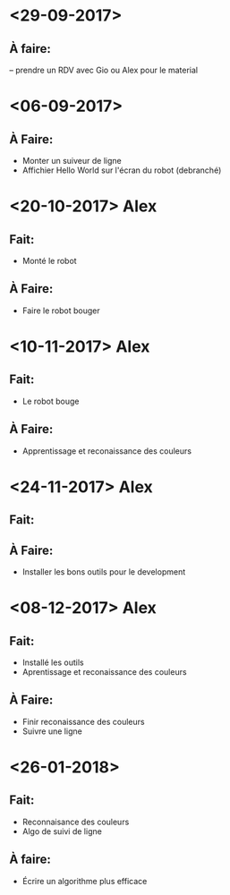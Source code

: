 * <29-09-2017>
** À faire:
   -- prendre un RDV avec Gio ou Alex pour le material


* <06-09-2017>
** À Faire:
- Monter un suiveur de ligne
- Affichier Hello World sur l'écran du robot (debranché)   

* <20-10-2017> Alex
** Fait:
- Monté le robot
** À Faire:
- Faire le robot bouger 

* <10-11-2017> Alex
** Fait:
- Le robot bouge
** À Faire:
- Apprentissage et reconaissance des couleurs

* <24-11-2017> Alex
** Fait:
** À Faire:
  - Installer les bons outils pour le development

* <08-12-2017> Alex
** Fait:
  - Installé les outils
  - Aprentissage et reconaissance des couleurs
** À Faire:
  - Finir reconaissance des couleurs
  - Suivre une ligne


* <26-01-2018>
** Fait:
   - Reconnaisance des couleurs
   - Algo de suivi de ligne
** À faire:
   - Écrire un algorithme plus efficace
